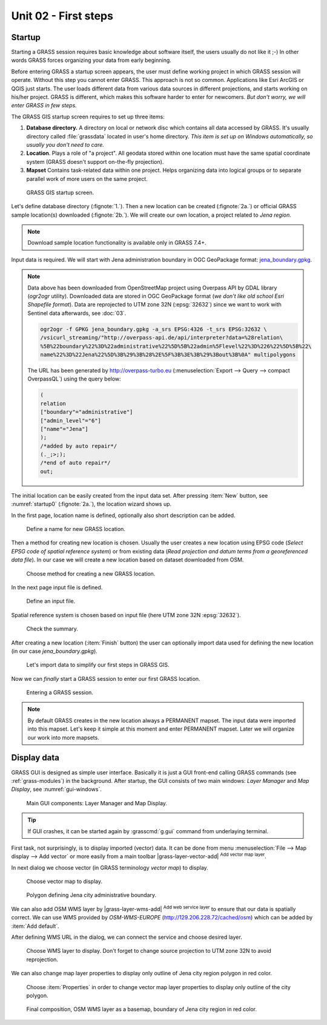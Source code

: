 Unit 02 - First steps
=====================

Startup
-------

Starting a GRASS session requires basic knowledge about software
itself, the users usually do not like it ;-) In other words GRASS
forces organizing your data from early beginning.

Before entering GRASS a startup screen appears, the user must define
working project in which GRASS session will operate. Without this step
you cannot enter GRASS. This approach is not so common. Applications
like Esri ArcGIS or QGIS just starts. The user loads different data
from various data sources in different projections, and starts working
on his/her project. GRASS is different, which makes this software
harder to enter for newcomers. *But don't worry, we will enter GRASS
in few steps.*

The GRASS GIS startup screen requires to set up three items:

#. **Database directory.** A directory on local or network disc which
   contains all data accessed by GRASS. It's usually directory called
   :file:`grassdata` located in user's home directory. *This item is
   set up on Windows automatically, so usually you don't need to
   care.*

#. **Location**. Plays a role of "a project". All geodata stored
   within one location must have the same spatial coordinate system
   (GRASS doesn't support on-the-fly projection).

#. **Mapset** Contains task-related data within one project. Helps
   organizing data into logical groups or to separate parallel work of
   more users on the same project.

.. _startup0:
   
.. figure:: ../images/units/02/startup-0.svg

   GRASS GIS startup screen.

Let's define database directory (:fignote:`1.`). Then a new location
can be created (:fignote:`2a.`) or official GRASS sample location(s)
downloaded (:fignote:`2b.`). We will create our own location, a
project related to *Jena region*.

.. note:: Download sample location functionality is available only in
   GRASS 7.4+.
          
Input data is required. We will start with Jena administration boundary
in OGC GeoPackage format: `jena_boundary.gpkg
<../_static/data/jena_boundary.gpkg>`__.

.. _city_region_download:

.. note:: Data above has been downloaded from OpenStreetMap project
   using Overpass API by GDAL library (`ogr2ogr` utility). Downloaded
   data are stored in OGC GeoPackage format (*we don't like old school
   Esri Shapefile format*). Data are reprojected to UTM zone 32N
   (:epsg:`32632`) since we want to work with Sentinel data
   afterwards, see :doc:`03`.
   
   .. code:: bash

      ogr2ogr -f GPKG jena_boundary.gpkg -a_srs EPSG:4326 -t_srs EPSG:32632 \
      /vsicurl_streaming/"http://overpass-api.de/api/interpreter?data=%28relation\
      %5B%22boundary%22%3D%22administrative%22%5D%5B%22admin%5Flevel%22%3D%226%22%5D%5B%22\
      name%22%3D%22Jena%22%5D%3B%29%3B%28%2E%5F%3B%3E%3B%29%3Bout%3B%0A" multipolygons


   The URL has been generated by http://overpass-turbo.eu
   (:menuselection:`Export --> Query --> compact OverpassQL`) using
   the query below:

   .. code:: xml

      (
      relation
      ["boundary"="administrative"]
      ["admin_level"="6"]
      ["name"="Jena"]
      );
      /*added by auto repair*/
      (._;>;);
      /*end of auto repair*/
      out;

.. _create-location:
   
The initial location can be easily created from the input data
set. After pressing :item:`New` button, see :numref:`startup0`
(:fignote:`2a.`), the location wizard shows up.

In the first page, location name is defined, optionally also short
description can be added.

.. figure:: ../images/units/02/create-location-0.png

   Define a name for new GRASS location.

Then a method for creating new location is chosen. Usually the user
creates a new location using EPSG code (*Select EPSG code of spatial
reference system*) or from existing data (*Read projection and datum
terms from a georeferenced data file*). In our case we will create a
new location based on dataset downloaded from OSM.

.. figure:: ../images/units/02/create-location-1.png

   Choose method for creating a new GRASS location.

In the next page input file is defined.

.. figure:: ../images/units/02/create-location-2.png

   Define an input file.

Spatial reference system is chosen based on input file (here
UTM zone 32N :epsg:`32632`).

.. figure:: ../images/units/02/create-location-3.png

   Check the summary.

After creating a new location (:item:`Finish` button) the user can
optionally import data used for defining the new location (in our case
*jena_boundary.gpkg*).

.. figure:: ../images/units/02/create-location-4.svg
   :class: small

   Let's import data to simplify our first steps in GRASS GIS.

Now we can *finally* start a GRASS session to enter our first GRASS
location.

.. figure:: ../images/units/02/startup-1.svg

   Entering a GRASS session.

.. note:: By default GRASS creates in the new location always a
   PERMANENT mapset. The input data were imported into this
   mapset. Let's keep it simple at this moment and enter PERMANENT
   mapset. Later we will organize our work into more mapsets.

Display data
------------

GRASS GUI is designed as simple user interface. Basically it is just
a GUI front-end calling GRASS commands (see :ref:`grass-modules`) in
the background. After startup, the GUI consists of two main windows:
*Layer Manager* and *Map Display*, see :numref:`gui-windows`.

.. _gui-windows:

.. figure:: ../images/units/02/gui-windows.svg
   :class: large
           
   Main GUI components: Layer Manager and Map Display.

.. tip:: If GUI crashes, it can be started again by :grasscmd:`g.gui`
   command from underlaying terminal.
         
First task, not surprisingly, is to display imported (vector) data. It can be
done from menu :menuselection:`File --> Map display --> Add vector` or
more easily from a main toolbar |grass-layer-vector-add| :sup:`Add
vector map layer`.

In next dialog we choose vector (in GRASS terminology *vector map*) to display.

.. figure:: ../images/units/02/d-vect.png

   Choose vector map to display.

.. figure:: ../images/units/02/jena-boundary.png
   :class: large
           
   Polygon defining Jena city administrative boundary.
   
We can also add OSM WMS layer by |grass-layer-wms-add| :sup:`Add web
service layer` to ensure that our data is spatially correct. We can
use WMS provided by *OSM-WMS-EUROPE* (http://129.206.228.72/cached/osm)
which can be added by :item:`Add default`.

After defining WMS URL in the dialog, we can connect the service and
choose desired layer.

.. figure:: ../images/units/02/d-wms.svg
            
   Choose WMS layer to display. Don't forget to change source
   projection to UTM zone 32N to avoid reprojection.

We can also change map layer properties to display only outline of
Jena city region polygon in red color.

.. figure:: ../images/units/02/d-vect-colrs.png
            
   Choose :item:`Properties` in order to change vector map layer
   properties to display only outline of the city polygon.

.. figure:: ../images/units/02/jena-boundary-wms.png
   :class: large

   Final composition, OSM WMS layer as a basemap, boundary of Jena
   city region in red color.
